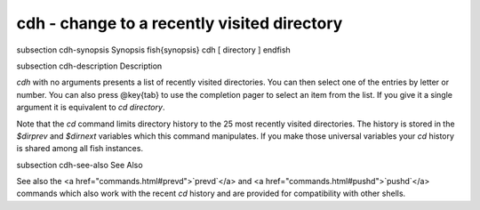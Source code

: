 cdh - change to a recently visited directory
==========================================


\subsection cdh-synopsis Synopsis
\fish{synopsis}
cdh [ directory ]
\endfish

\subsection cdh-description Description

`cdh` with no arguments presents a list of recently visited directories. You can then select one of the entries by letter or number. You can also press @key{tab} to use the completion pager to select an item from the list. If you give it a single argument it is equivalent to `cd directory`.

Note that the `cd` command limits directory history to the 25 most recently visited directories. The history is stored in the `$dirprev` and `$dirnext` variables which this command manipulates. If you make those universal variables your `cd` history is shared among all fish instances.

\subsection cdh-see-also See Also

See also the <a href="commands.html#prevd">`prevd`</a> and <a href="commands.html#pushd">`pushd`</a> commands which also work with the recent `cd` history and are provided for compatibility with other shells.
